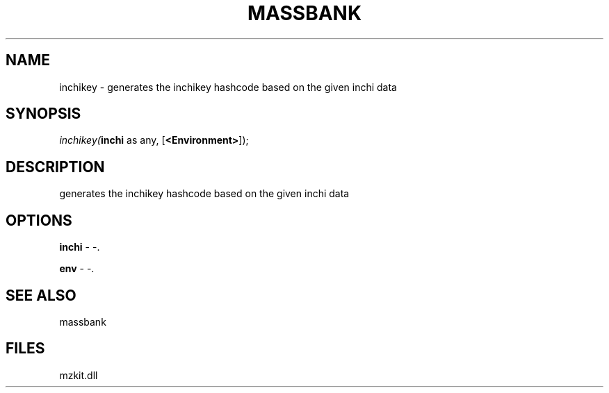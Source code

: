 .\" man page create by R# package system.
.TH MASSBANK 1 2000-1月 "inchikey" "inchikey"
.SH NAME
inchikey \- generates the inchikey hashcode based on the given inchi data
.SH SYNOPSIS
\fIinchikey(\fBinchi\fR as any, 
[\fB<Environment>\fR]);\fR
.SH DESCRIPTION
.PP
generates the inchikey hashcode based on the given inchi data
.PP
.SH OPTIONS
.PP
\fBinchi\fB \fR\- -. 
.PP
.PP
\fBenv\fB \fR\- -. 
.PP
.SH SEE ALSO
massbank
.SH FILES
.PP
mzkit.dll
.PP

